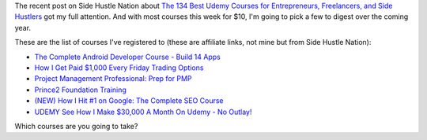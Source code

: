 .. title: Lots of Udemy courses for $10 this week
.. slug: lots-of-udemy-courses-for-10-this-week
.. date: 2016-01-07 08:35:00 UTC+01:00
.. tags: entrepreneurship,growth,learning,udemy,course
.. category:
.. link:
.. description:
.. type: text

The recent post on Side Hustle Nation about `The 134 Best Udemy Courses for Entrepreneurs, Freelancers, and Side Hustlers <http://www.sidehustlenation.com/best-udemy-courses-for-entrepreneurs/>`_ got my full attention. And with most courses this week for $10, I'm going to pick a few to digest over the coming year.

These are the list of courses I've registered to (these are affiliate links, not mine but from Side Hustle Nation):

* `The Complete Android Developer Course - Build 14 Apps <https://www.udemy.com/the-complete-android-developer-course/?siteID=Yp_0HZcG43c-MLOu.qyWx37npsh69I_UZA&LSNPUBID=Yp/0HZcG43c>`_
* `How I Get Paid $1,000 Every Friday Trading Options <https://www.udemy.com/1000dollarpaydays/?siteID=Yp_0HZcG43c-JI7HhIaY9Q3fzOi9In7Lmg&LSNPUBID=Yp/0HZcG43c>`_
* `Project Management Professional: Prep for PMP <https://www.udemy.com/pmp-exam-prep-everything-you-must-know-to-pass-the-pmp-exam/?siteID=Yp_0HZcG43c-_DuEh5cjbb4.jrRCEd9JSw&LSNPUBID=Yp/0HZcG43c>`_
* `Prince2 Foundation Training <https://www.udemy.com/prince2-foundation-training/?siteID=Yp_0HZcG43c-GKoPJUvBvbkfon7vAr5TcA&LSNPUBID=Yp/0HZcG43c>`_
* `(NEW) How I Hit #1 on Google: The Complete SEO Course <https://www.udemy.com/seo-ultimate-guide/?siteID=Yp_0HZcG43c-_17ZQ0pya0XS7XPJrH.o8g&LSNPUBID=Yp/0HZcG43c>`_
* `UDEMY See How I Make $30,000 A Month On Udemy - No Outlay! <https://www.udemy.com/4000-dollars-a-week-from-udemy/?siteID=Yp_0HZcG43c-He7Xm9Tn140c1NQ51Ylx6w&LSNPUBID=Yp/0HZcG43c>`_

Which courses are you going to take?
